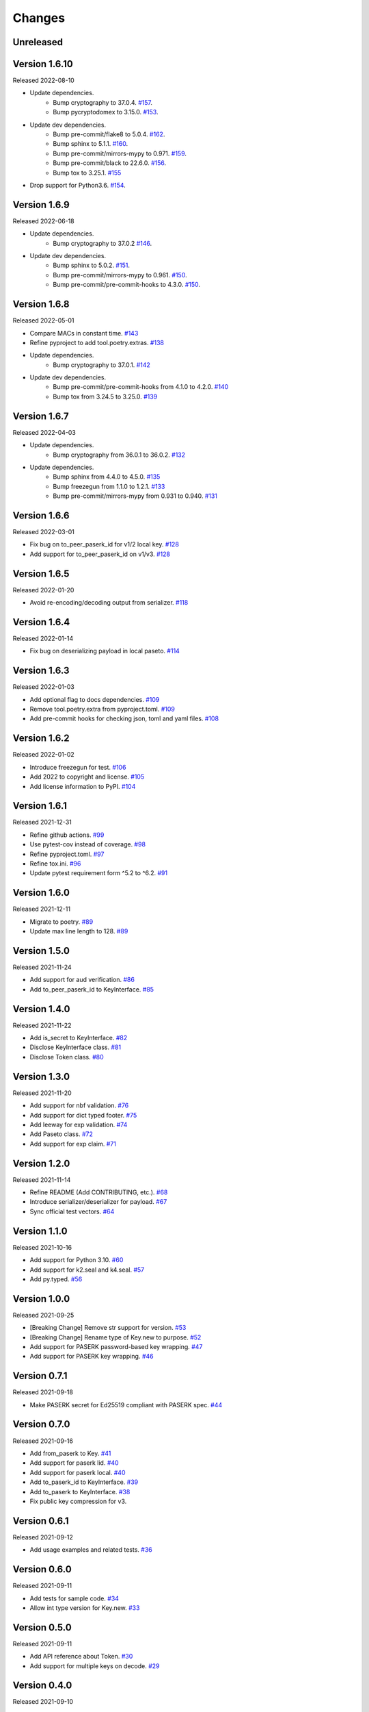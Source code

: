 Changes
=======

Unreleased
----------

Version 1.6.10
--------------

Released 2022-08-10

- Update dependencies.
    - Bump cryptography to 37.0.4. `#157 <https://github.com/dajiaji/pyseto/pull/157>`__.
    - Bump pycryptodomex to 3.15.0. `#153 <https://github.com/dajiaji/pyseto/pull/153>`__.
- Update dev dependencies.
    - Bump pre-commit/flake8 to 5.0.4. `#162 <https://github.com/dajiaji/pyseto/pull/162>`__.
    - Bump sphinx to 5.1.1. `#160 <https://github.com/dajiaji/pyseto/pull/160>`__.
    - Bump pre-commit/mirrors-mypy to 0.971. `#159 <https://github.com/dajiaji/pyseto/pull/159>`__.
    - Bump pre-commit/black to 22.6.0. `#156 <https://github.com/dajiaji/pyseto/pull/156>`__.
    - Bump tox to 3.25.1. `#155 <https://github.com/dajiaji/pyseto/pull/155>`__
- Drop support for Python3.6. `#154 <https://github.com/dajiaji/pyseto/pull/154>`__.

Version 1.6.9
-------------

Released 2022-06-18

- Update dependencies.
    - Bump cryptography to 37.0.2 `#146 <https://github.com/dajiaji/pyseto/pull/146>`__.
- Update dev dependencies.
    - Bump sphinx to 5.0.2. `#151 <https://github.com/dajiaji/pyseto/pull/151>`__.
    - Bump pre-commit/mirrors-mypy to 0.961. `#150 <https://github.com/dajiaji/pyseto/pull/150>`__.
    - Bump pre-commit/pre-commit-hooks to 4.3.0. `#150 <https://github.com/dajiaji/pyseto/pull/150>`__.

Version 1.6.8
-------------

Released 2022-05-01

- Compare MACs in constant time. `#143 <https://github.com/dajiaji/pyseto/pull/143>`__
- Refine pyproject to add tool.poetry.extras. `#138 <https://github.com/dajiaji/pyseto/pull/138>`__
- Update dependencies.
    - Bump cryptography to 37.0.1. `#142 <https://github.com/dajiaji/pyseto/pull/142>`__
- Update dev dependencies.
    - Bump pre-commit/pre-commit-hooks from 4.1.0 to 4.2.0. `#140 <https://github.com/dajiaji/pyseto/pull/140>`__
    - Bump tox from 3.24.5 to 3.25.0. `#139 <https://github.com/dajiaji/pyseto/pull/139>`__

Version 1.6.7
-------------

Released 2022-04-03

- Update dependencies.
    - Bump cryptography from 36.0.1 to 36.0.2. `#132 <https://github.com/dajiaji/pyseto/pull/132>`__
- Update dependencies.
    - Bump sphinx from 4.4.0 to 4.5.0. `#135 <https://github.com/dajiaji/pyseto/pull/135>`__
    - Bump freezegun from 1.1.0 to 1.2.1. `#133 <https://github.com/dajiaji/pyseto/pull/133>`__
    - Bump pre-commit/mirrors-mypy from 0.931 to 0.940. `#131 <https://github.com/dajiaji/pyseto/pull/131>`__

Version 1.6.6
-------------

Released 2022-03-01

- Fix bug on to_peer_paserk_id for v1/2 local key. `#128 <https://github.com/dajiaji/pyseto/pull/128>`__
- Add support for to_peer_paserk_id on v1/v3. `#128 <https://github.com/dajiaji/pyseto/pull/128>`__

Version 1.6.5
-------------

Released 2022-01-20

- Avoid re-encoding/decoding output from serializer. `#118 <https://github.com/dajiaji/pyseto/pull/118>`__

Version 1.6.4
-------------

Released 2022-01-14

- Fix bug on deserializing payload in local paseto. `#114 <https://github.com/dajiaji/pyseto/pull/114>`__

Version 1.6.3
-------------

Released 2022-01-03

- Add optional flag to docs dependencies. `#109 <https://github.com/dajiaji/pyseto/pull/109>`__
- Remove tool.poetry.extra from pyproject.toml. `#109 <https://github.com/dajiaji/pyseto/pull/109>`__
- Add pre-commit hooks for checking json, toml and yaml files. `#108 <https://github.com/dajiaji/pyseto/pull/108>`__

Version 1.6.2
-------------

Released 2022-01-02

- Introduce freezegun for test. `#106 <https://github.com/dajiaji/pyseto/pull/106>`__
- Add 2022 to copyright and license. `#105 <https://github.com/dajiaji/pyseto/pull/105>`__
- Add license information to PyPI. `#104 <https://github.com/dajiaji/pyseto/pull/104>`__

Version 1.6.1
-------------

Released 2021-12-31

- Refine github actions. `#99 <https://github.com/dajiaji/pyseto/pull/99>`__
- Use pytest-cov instead of coverage. `#98 <https://github.com/dajiaji/pyseto/pull/98>`__
- Refine pyproject.toml. `#97 <https://github.com/dajiaji/pyseto/pull/97>`__
- Refine tox.ini. `#96 <https://github.com/dajiaji/pyseto/pull/96>`__
- Update pytest requirement form ^5.2 to ^6.2. `#91 <https://github.com/dajiaji/pyseto/pull/91>`__

Version 1.6.0
-------------

Released 2021-12-11

- Migrate to poetry. `#89 <https://github.com/dajiaji/pyseto/pull/89>`__
- Update max line length to 128. `#89 <https://github.com/dajiaji/pyseto/pull/89>`__

Version 1.5.0
-------------

Released 2021-11-24

- Add support for aud verification. `#86 <https://github.com/dajiaji/pyseto/pull/86>`__
- Add to_peer_paserk_id to KeyInterface. `#85 <https://github.com/dajiaji/pyseto/pull/85>`__

Version 1.4.0
-------------

Released 2021-11-22

- Add is_secret to KeyInterface. `#82 <https://github.com/dajiaji/pyseto/pull/82>`__
- Disclose KeyInterface class. `#81 <https://github.com/dajiaji/pyseto/pull/81>`__
- Disclose Token class. `#80 <https://github.com/dajiaji/pyseto/pull/80>`__

Version 1.3.0
-------------

Released 2021-11-20

- Add support for nbf validation. `#76 <https://github.com/dajiaji/pyseto/pull/76>`__
- Add support for dict typed footer. `#75 <https://github.com/dajiaji/pyseto/pull/75>`__
- Add leeway for exp validation. `#74 <https://github.com/dajiaji/pyseto/pull/74>`__
- Add Paseto class. `#72 <https://github.com/dajiaji/pyseto/pull/72>`__
- Add support for exp claim. `#71 <https://github.com/dajiaji/pyseto/pull/71>`__

Version 1.2.0
-------------

Released 2021-11-14

- Refine README (Add CONTRIBUTING, etc.). `#68 <https://github.com/dajiaji/pyseto/pull/68>`__
- Introduce serializer/deserializer for payload. `#67 <https://github.com/dajiaji/pyseto/pull/67>`__
- Sync official test vectors. `#64 <https://github.com/dajiaji/pyseto/pull/64>`__

Version 1.1.0
-------------

Released 2021-10-16

- Add support for Python 3.10. `#60 <https://github.com/dajiaji/pyseto/pull/60>`__
- Add support for k2.seal and k4.seal. `#57 <https://github.com/dajiaji/pyseto/pull/57>`__
- Add py.typed. `#56 <https://github.com/dajiaji/pyseto/pull/56>`__

Version 1.0.0
-------------

Released 2021-09-25

- [Breaking Change] Remove str support for version. `#53 <https://github.com/dajiaji/pyseto/pull/53>`__
- [Breaking Change] Rename type of Key.new to purpose. `#52 <https://github.com/dajiaji/pyseto/pull/52>`__
- Add support for PASERK password-based key wrapping. `#47 <https://github.com/dajiaji/pyseto/pull/47>`__
- Add support for PASERK key wrapping. `#46 <https://github.com/dajiaji/pyseto/pull/46>`__

Version 0.7.1
-------------

Released 2021-09-18

- Make PASERK secret for Ed25519 compliant with PASERK spec. `#44 <https://github.com/dajiaji/pyseto/pull/44>`__

Version 0.7.0
-------------

Released 2021-09-16

- Add from_paserk to Key. `#41 <https://github.com/dajiaji/pyseto/pull/41>`__
- Add support for paserk lid. `#40 <https://github.com/dajiaji/pyseto/pull/40>`__
- Add support for paserk local. `#40 <https://github.com/dajiaji/pyseto/pull/40>`__
- Add to_paserk_id to KeyInterface. `#39 <https://github.com/dajiaji/pyseto/pull/39>`__
- Add to_paserk to KeyInterface. `#38 <https://github.com/dajiaji/pyseto/pull/38>`__
- Fix public key compression for v3.

Version 0.6.1
-------------

Released 2021-09-12

- Add usage examples and related tests. `#36 <https://github.com/dajiaji/pyseto/pull/36>`__

Version 0.6.0
-------------

Released 2021-09-11

- Add tests for sample code. `#34 <https://github.com/dajiaji/pyseto/pull/34>`__
- Allow int type version for Key.new. `#33 <https://github.com/dajiaji/pyseto/pull/33>`__

Version 0.5.0
-------------

Released 2021-09-11

- Add API reference about Token. `#30 <https://github.com/dajiaji/pyseto/pull/30>`__
- Add support for multiple keys on decode. `#29 <https://github.com/dajiaji/pyseto/pull/29>`__

Version 0.4.0
-------------

Released 2021-09-10

- Add tests for public and fix error message. `#26 <https://github.com/dajiaji/pyseto/pull/26>`__
- Add tests for local and fix error message. `#25 <https://github.com/dajiaji/pyseto/pull/25>`__
- Add tests for Token. `#24 <https://github.com/dajiaji/pyseto/pull/24>`__
- Add tests for Key and fix checking argument. `#22 <https://github.com/dajiaji/pyseto/pull/22>`__
- Add docstrings for KeyInterface. `#21 <https://github.com/dajiaji/pyseto/pull/21>`__

Version 0.3.2
-------------

Released 2021-09-07

- Add API reference. `#17 <https://github.com/dajiaji/pyseto/pull/17>`__

Version 0.3.1
-------------

Released 2021-09-06

- Fix readthedocs build error. `#13 <https://github.com/dajiaji/pyseto/pull/13>`__

Version 0.3.0
-------------

Released 2021-09-06

- Add docs. `#10 <https://github.com/dajiaji/pyseto/pull/10>`__
- Add Key.from_asymmetric_key_params. `#8 <https://github.com/dajiaji/pyseto/pull/8>`__
- Make NotSupportedError public. `#8 <https://github.com/dajiaji/pyseto/pull/8>`__

Version 0.2.0
-------------

Released 2021-09-05

- Add Token object as a response of decode(). `#6 <https://github.com/dajiaji/pyseto/pull/6>`__

Version 0.1.0
-------------

Released 2021-09-05

- First public preview release.
